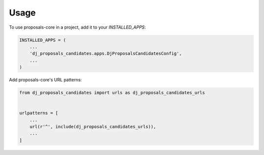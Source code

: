 =====
Usage
=====

To use proposals-core in a project, add it to your `INSTALLED_APPS`:

.. code-block:: python

    INSTALLED_APPS = (
        ...
        'dj_proposals_candidates.apps.DjProposalsCandidatesConfig',
        ...
    )

Add proposals-core's URL patterns:

.. code-block:: python

    from dj_proposals_candidates import urls as dj_proposals_candidates_urls


    urlpatterns = [
        ...
        url(r'^', include(dj_proposals_candidates_urls)),
        ...
    ]
